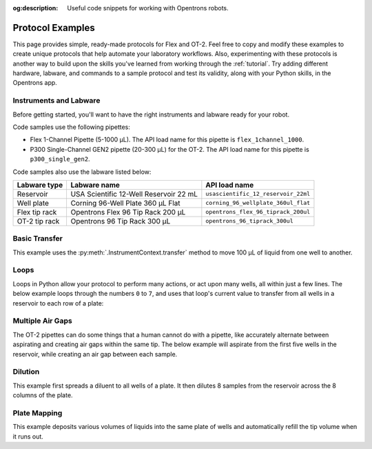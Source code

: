:og:description: Useful code snippets for working with Opentrons robots.

.. _new-examples:

*****************
Protocol Examples
*****************

This page provides simple, ready-made protocols for Flex and OT-2. Feel free to copy and modify these examples to create unique protocols that help automate your laboratory workflows. Also, experimenting with these protocols is another way to build upon the skills you've learned from working through the :ref:`tutorial`. Try adding different hardware, labware, and commands to a sample protocol and test its validity, along with your Python skills, in the Opentrons app. 

Instruments and Labware
=======================

Before getting started, you'll want to have the right instruments and labware ready for your robot. 

Code samples use the following pipettes:

* Flex 1-Channel Pipette (5-1000 µL). The API load name for this pipette is ``flex_1channel_1000``. 
* P300 Single-Channel GEN2 pipette (20-300 µL) for the OT-2. The API load name for this pipette is ``p300_single_gen2``. 

Code samples also use the labware listed below: 

.. list-table::
    :header-rows: 1

    * - Labware type
      - Labware name
      - API load name
    * - Reservoir
      - USA Scientific 12-Well Reservoir 22 mL
      - ``usascientific_12_reservoir_22ml``
    * - Well plate
      - Corning 96-Well Plate 360 µL Flat
      - ``corning_96_wellplate_360ul_flat``
    * - Flex tip rack
      - Opentrons Flex 96 Tip Rack 200 µL
      - ``opentrons_flex_96_tiprack_200ul``
    * - OT-2 tip rack
      - Opentrons 96 Tip Rack 300 µL
      - ``opentrons_96_tiprack_300ul``

Basic Transfer
==============

This example uses the :py:meth:`.InstrumentContext.transfer` method to move 100 µL of liquid from one well to another.

.. tabs::

    .. tab:: Flex

        .. code-block:: python
            :substitutions:

            from opentrons import protocol_api

            requirements = {"robotType": "Flex", "apiLevel": "|apiLevel|"}

            def run(protocol: protocol_api.ProtocolContext):
                plate = protocol.load_labware(
                    load_name='corning_96_wellplate_360ul_flat',
                    location="D1")
                tiprack_1 = protocol.load_labware(
                    load_name='opentrons_flex_96_tiprack_200ul',
                    location="D2")
                pipette_1 = protocol.load_instrument(
                    instrument_name='flex_1channel_1000',
                    mount='left',
                    tip_racks=[tiprack_1])
                # transfer 100 µL from well A1 to well B1
                pipette_1.transfer(100, plate['A1'], plate['B1'])
                pipette_1.drop_tip()

        The code above accomplishes the same thing as the sample below but perhaps a little more efficiently. It doesn't require the :ref:`basic commands <v2-atomic-commands>` such as :py:meth:`~.InstrumentContext.pick_up_tip`, :py:meth:`~.InstrumentContext.aspirate`, or :py:meth:`~.InstrumentContext.dispense` to move liquid between well plates. However, the following commands are useful because they give you exceptionally precise control over your robot.

        .. code-block:: python
            :substitutions:

            from opentrons import protocol_api

            requirements = {'robotType': 'Flex', 'apiLevel':'|apiLevel|'}

            def run(protocol: protocol_api.ProtocolContext):
                plate = protocol.load_labware(
                    load_name='corning_96_wellplate_360ul_flat',
                    location="D1")
                tiprack_1 = protocol.load_labware(
                    load_name='opentrons_flex_96_tiprack_200ul',
                    location="D2")
                pipette_1 = protocol.load_instrument(
                    instrument_name='flex_1channel_1000',
                    mount='left',
                tip_racks=[tiprack_1])

                pipette_1.pick_up_tip()
                pipette_1.aspirate(100, plate['A1'])
                pipette_1.dispense(100, plate['B1'])
                pipette_1.drop_tip()
    
    .. tab:: OT-2

        .. code-block:: python
            :substitutions:

            from opentrons import protocol_api

            metadata = {'apiLevel': '|apiLevel|'}

            def run(protocol: protocol_api.ProtocolContext):
                plate = protocol.load_labware(
                    load_name='corning_96_wellplate_360ul_flat',
                    location=1)
                tiprack_1 = protocol.load_labware(
                    load_name='opentrons_96_tiprack_300ul',
                    location=2)
                p300 = protocol.load_instrument(
                    instrument_name='p300_single',
                    mount='left',
                    tip_racks=[tiprack_1])
                # transfer 100 µL from well A1 to well B1
                p300.transfer(volume=100, plate['A1'], plate['B1'])
                p300.drop_tip()
    
        The code above accomplishes the same thing as the sample below but perhaps a little more efficiently. It doesn't require the :ref:`basic commands <v2-atomic-commands>` such as :py:meth:`~.InstrumentContext.pick_up_tip`, :py:meth:`~.InstrumentContext.aspirate`, or :py:meth:`~.InstrumentContext.dispense` to move liquid between well plates. However, the following commands are useful because they give you exceptionally precise control over your robot.
        
        .. code-block:: python
            :substitutions:

            from opentrons import protocol_api

            metadata = {'apiLevel': '|apiLevel|'}

            def run(protocol: protocol_api.ProtocolContext):
                plate = protocol.load_labware(
                    load_name='corning_96_wellplate_360ul_flat',
                    location=1)
                tiprack_1 = protocol.load_labware(
                    load_name='opentrons_96_tiprack_300ul',
                    location=2)
                p300 = protocol.load_instrument(
                    instrument_name='p300_single',
                    mount='left',
                    tip_racks=[tiprack_1])

                p300.pick_up_tip()
                p300.aspirate(100, plate['A1'])
                p300.dispense(100, plate['B1'])
                p300.drop_tip()

Loops
=====

Loops in Python allow your protocol to perform many actions, or act upon many wells, all within just a few lines. The below example loops through the numbers ``0`` to ``7``, and uses that loop's current value to transfer from all wells in a reservoir to each row of a plate:

.. code-block:: python
    :substitutions:

    from opentrons import protocol_api

    metadata = {'apiLevel': '|apiLevel|'}

    def run(protocol: protocol_api.ProtocolContext):
        plate = protocol.load_labware('corning_96_wellplate_360ul_flat', 1)
        tiprack_1 = protocol.load_labware('opentrons_96_tiprack_300ul', 2)
        reservoir = protocol.load_labware('usascientific_12_reservoir_22ml', 4)
        p300 = protocol.load_instrument('p300_single', 'right', tip_racks=[tiprack_1])
        # distribute 20uL from reservoir:A1 -> plate:row:1
        # distribute 20uL from reservoir:A2 -> plate:row:2
        # etc...

        # range() starts at 0 and stops before 8, creating a range of 0-7
        for i in range(8):
            p300.distribute(200, reservoir.wells()[i], plate.rows()[i])


Multiple Air Gaps
=================

The OT-2 pipettes can do some things that a human cannot do with a pipette, like accurately alternate between aspirating and creating air gaps within the same tip. The below example will aspirate from the first five wells in the reservoir, while creating an air gap between each sample.

.. code-block:: python
    :substitutions:

    from opentrons import protocol_api

    metadata = {'apiLevel': '|apiLevel|'}

    def run(protocol: protocol_api.ProtocolContext):
        plate = protocol.load_labware('corning_96_wellplate_360ul_flat', 1)
        tiprack_1 = protocol.load_labware('opentrons_96_tiprack_300ul', 2)
        reservoir = protocol.load_labware('usascientific_12_reservoir_22ml', 4)
        p300 = protocol.load_instrument('p300_single', 'right', tip_racks=[tiprack_1])

        p300.pick_up_tip()

        for well in reservoir.wells()[:4]:
            p300.aspirate(35, well)
            p300.air_gap(10)
        
        p300.dispense(225, plate['A1'])

        p300.return_tip()



Dilution
========

This example first spreads a diluent to all wells of a plate. It then dilutes 8 samples from the reservoir across the 8 columns of the plate.

.. code-block:: python
    :substitutions:

    from opentrons import protocol_api

    metadata = {'apiLevel': '|apiLevel|'}

    def run(protocol: protocol_api.ProtocolContext):
        plate = protocol.load_labware('corning_96_wellplate_360ul_flat', 1)
        tiprack_1 = protocol.load_labware('opentrons_96_tiprack_300ul', 2)
        tiprack_2 = protocol.load_labware('opentrons_96_tiprack_300ul', 3)
        reservoir = protocol.load_labware('usascientific_12_reservoir_22ml', 4)
        p300 = protocol.load_instrument('p300_single', 'right', tip_racks=[tiprack_1, tiprack_2])
        p300.distribute(50, reservoir['A12'], plate.wells())  # dilutent

        # loop through each row
        for i in range(8):

            # save the source well and destination column to variables
            source = reservoir.wells()[i]
            row = plate.rows()[i]

            # transfer 30uL of source to first well in column
            p300.transfer(30, source, row[0], mix_after=(3, 25))

            # dilute the sample down the column
            p300.transfer(
                30, row[:11], row[1:],
                mix_after=(3, 25))


Plate Mapping
=============

This example deposits various volumes of liquids into the same plate of wells and automatically refill the tip volume when it runs out.

.. code-block:: python
    :substitutions:

    from opentrons import protocol_api

    metadata = {'apiLevel': '|apiLevel|'}

    def run(protocol: protocol_api.ProtocolContext):
        plate = protocol.load_labware('corning_96_wellplate_360ul_flat', 1)
        tiprack_1 = protocol.load_labware('opentrons_96_tiprack_300ul', 2)
        tiprack_2 = protocol.load_labware('opentrons_96_tiprack_300ul', 3)
        reservoir = protocol.load_labware('usascientific_12_reservoir_22ml', 4)
        p300 = protocol.load_instrument('p300_single', 'right', tip_racks=[tiprack_1, tiprack_2])

        # these uL values were created randomly for this example
        water_volumes = [
            1,  2,  3,  4,  5,  6,  7,  8,
            9,  10, 11, 12, 13, 14, 15, 16,
            17, 18, 19, 20, 21, 22, 23, 24,
            25, 26, 27, 28, 29, 30, 31, 32,
            33, 34, 35, 36, 37, 38, 39, 40,
            41, 42, 43, 44, 45, 46, 47, 48,
            49, 50, 51, 52, 53, 54, 55, 56,
            57, 58, 59, 60, 61, 62, 63, 64,
            65, 66, 67, 68, 69, 70, 71, 72,
            73, 74, 75, 76, 77, 78, 79, 80,
            81, 82, 83, 84, 85, 86, 87, 88,
            89, 90, 91, 92, 93, 94, 95, 96
          ]

        p300.distribute(water_volumes, reservoir['A12'], plate.wells())
